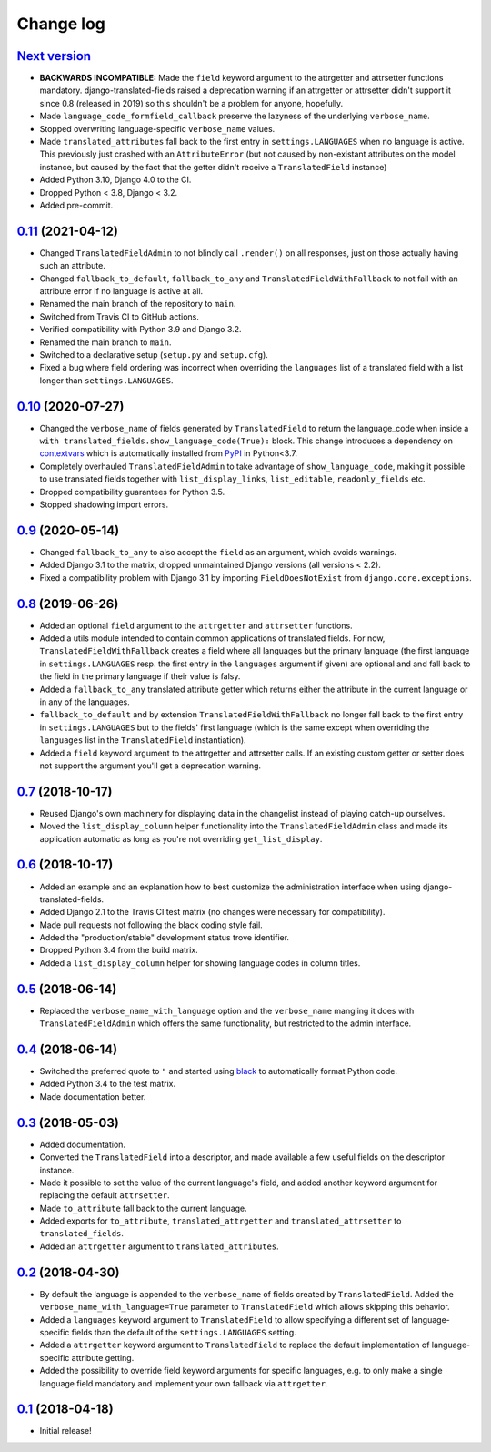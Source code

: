 Change log
==========

`Next version`_
~~~~~~~~~~~~~~~

- **BACKWARDS INCOMPATIBLE:** Made the ``field`` keyword argument to the
  attrgetter and attrsetter functions mandatory. django-translated-fields
  raised a deprecation warning if an attrgetter or attrsetter didn't support it
  since 0.8 (released in 2019) so this shouldn't be a problem for anyone,
  hopefully.
- Made ``language_code_formfield_callback`` preserve the lazyness of the
  underlying ``verbose_name``.
- Stopped overwriting language-specific ``verbose_name`` values.
- Made ``translated_attributes`` fall back to the first entry in
  ``settings.LANGUAGES`` when no language is active. This previously just
  crashed with an ``AttributeError`` (but not caused by non-existant attributes
  on the model instance, but caused by the fact that the getter didn't receive
  a ``TranslatedField`` instance)
- Added Python 3.10, Django 4.0 to the CI.
- Dropped Python < 3.8, Django < 3.2.
- Added pre-commit.


`0.11`_ (2021-04-12)
~~~~~~~~~~~~~~~~~~~~

- Changed ``TranslatedFieldAdmin`` to not blindly call ``.render()`` on
  all responses, just on those actually having such an attribute.
- Changed ``fallback_to_default``, ``fallback_to_any`` and
  ``TranslatedFieldWithFallback`` to not fail with an attribute error if
  no language is active at all.
- Renamed the main branch of the repository to ``main``.
- Switched from Travis CI to GitHub actions.
- Verified compatibility with Python 3.9 and Django 3.2.
- Renamed the main branch to ``main``.
- Switched to a declarative setup (``setup.py`` and ``setup.cfg``).
- Fixed a bug where field ordering was incorrect when overriding the
  ``languages`` list of a translated field with a list longer than
  ``settings.LANGUAGES``.


`0.10`_ (2020-07-27)
~~~~~~~~~~~~~~~~~~~~

- Changed the ``verbose_name`` of fields generated by
  ``TranslatedField`` to return the language_code when inside a
  ``with translated_fields.show_language_code(True):`` block. This
  change introduces a dependency on `contextvars
  <https://docs.python.org/3/library/contextvars.html>`__ which is
  automatically installed from `PyPI
  <https://pypi.org/project/contextvars/>`__ in Python<3.7.
- Completely overhauled ``TranslatedFieldAdmin`` to take advantage of
  ``show_language_code``, making it possible to use translated fields
  together with ``list_display_links``, ``list_editable``,
  ``readonly_fields`` etc.
- Dropped compatibility guarantees for Python 3.5.
- Stopped shadowing import errors.


`0.9`_ (2020-05-14)
~~~~~~~~~~~~~~~~~~~

- Changed ``fallback_to_any`` to also accept the ``field`` as an
  argument, which avoids warnings.
- Added Django 3.1 to the matrix, dropped unmaintained Django versions
  (all versions < 2.2).
- Fixed a compatibility problem with Django 3.1 by importing
  ``FieldDoesNotExist`` from ``django.core.exceptions``.


`0.8`_ (2019-06-26)
~~~~~~~~~~~~~~~~~~~

- Added an optional ``field`` argument to the ``attrgetter`` and
  ``attrsetter`` functions.
- Added a utils module intended to contain common applications of
  translated fields. For now, ``TranslatedFieldWithFallback`` creates a
  field where all languages but the primary language (the first language
  in ``settings.LANGUAGES`` resp. the first entry in the ``languages`` argument
  if given) are optional and and fall back to the field in the primary language
  if their value is falsy.
- Added a ``fallback_to_any`` translated attribute getter which returns
  either the attribute in the current language or in any of the
  languages.
- ``fallback_to_default`` and by extension ``TranslatedFieldWithFallback`` no
  longer fall back to the first entry in ``settings.LANGUAGES`` but to the
  fields' first language (which is the same except when overriding the
  ``languages`` list in the ``TranslatedField`` instantiation).
- Added a ``field`` keyword argument to the attrgetter and attrsetter
  calls. If an existing custom getter or setter does not support the
  argument you'll get a deprecation warning.


`0.7`_ (2018-10-17)
~~~~~~~~~~~~~~~~~~~

- Reused Django's own machinery for displaying data in the changelist
  instead of playing catch-up ourselves.
- Moved the ``list_display_column`` helper functionality into the
  ``TranslatedFieldAdmin`` class and made its application automatic as
  long as you're not overriding ``get_list_display``.


`0.6`_ (2018-10-17)
~~~~~~~~~~~~~~~~~~~

- Added an example and an explanation how to best customize the
  administration interface when using django-translated-fields.
- Added Django 2.1 to the Travis CI test matrix (no changes were
  necessary for compatibility).
- Made pull requests not following the black coding style fail.
- Added the "production/stable" development status trove identifier.
- Dropped Python 3.4 from the build matrix.
- Added a ``list_display_column`` helper for showing language codes in
  column titles.


`0.5`_ (2018-06-14)
~~~~~~~~~~~~~~~~~~~

- Replaced the ``verbose_name_with_language`` option and the
  ``verbose_name`` mangling it does with ``TranslatedFieldAdmin`` which
  offers the same functionality, but restricted to the admin interface.


`0.4`_ (2018-06-14)
~~~~~~~~~~~~~~~~~~~

- Switched the preferred quote to ``"`` and started using `black
  <https://pypi.org/project/black/>`_ to automatically format Python
  code.
- Added Python 3.4 to the test matrix.
- Made documentation better.


`0.3`_ (2018-05-03)
~~~~~~~~~~~~~~~~~~~

- Added documentation.
- Converted the ``TranslatedField`` into a descriptor, and made
  available a few useful fields on the descriptor instance.
- Made it possible to set the value of the current language's field, and
  added another keyword argument for replacing the default
  ``attrsetter``.
- Made ``to_attribute`` fall back to the current language.
- Added exports for ``to_attribute``, ``translated_attrgetter`` and
  ``translated_attrsetter`` to ``translated_fields``.
- Added an ``attrgetter`` argument to ``translated_attributes``.


`0.2`_ (2018-04-30)
~~~~~~~~~~~~~~~~~~~

- By default the language is appended to the ``verbose_name`` of
  fields created by ``TranslatedField``. Added the
  ``verbose_name_with_language=True`` parameter to ``TranslatedField``
  which allows skipping this behavior.
- Added a ``languages`` keyword argument to ``TranslatedField`` to allow
  specifying a different set of language-specific fields than the default of
  the ``settings.LANGUAGES`` setting.
- Added a ``attrgetter`` keyword argument to ``TranslatedField`` to
  replace the default implementation of language-specific attribute
  getting.
- Added the possibility to override field keyword arguments for specific
  languages, e.g. to only make a single language field mandatory and
  implement your own fallback via ``attrgetter``.


`0.1`_ (2018-04-18)
~~~~~~~~~~~~~~~~~~~

- Initial release!

.. _0.1: https://github.com/matthiask/django-translated-fields/commit/0710fc8244
.. _0.2: https://github.com/matthiask/django-translated-fields/compare/0.1...0.2
.. _0.3: https://github.com/matthiask/django-translated-fields/compare/0.2...0.3
.. _0.4: https://github.com/matthiask/django-translated-fields/compare/0.3...0.4
.. _0.5: https://github.com/matthiask/django-translated-fields/compare/0.4...0.5
.. _0.6: https://github.com/matthiask/django-translated-fields/compare/0.5...0.6
.. _0.7: https://github.com/matthiask/django-translated-fields/compare/0.6...0.7
.. _0.8: https://github.com/matthiask/django-translated-fields/compare/0.7...0.8
.. _0.9: https://github.com/matthiask/django-translated-fields/compare/0.8...0.9
.. _0.10: https://github.com/matthiask/django-translated-fields/compare/0.9...0.10
.. _0.11: https://github.com/matthiask/django-translated-fields/compare/0.10...0.11
.. _Next version: https://github.com/matthiask/django-translated-fields/compare/0.11...main
